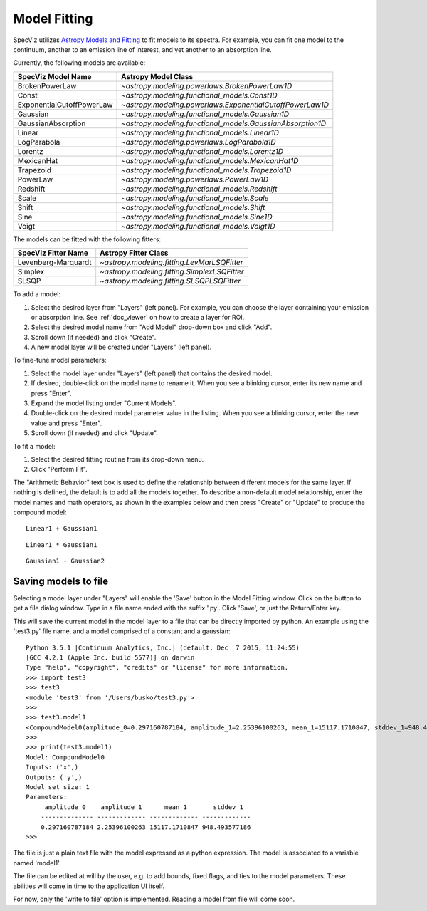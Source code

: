 .. _doc_model_fitting:

Model Fitting
=============

SpecViz utilizes
`Astropy Models and Fitting <http://astropy.readthedocs.org/en/latest/modeling/index.html>`_
to fit models to its spectra. For example, you can fit one model to the
continuum, another to an emission line of interest, and yet another to an
absorption line.

Currently, the following models are available:

========================= ==========================================================
SpecViz Model Name        Astropy Model Class
========================= ==========================================================
BrokenPowerLaw            `~astropy.modeling.powerlaws.BrokenPowerLaw1D`
Const                     `~astropy.modeling.functional_models.Const1D`
ExponentialCutoffPowerLaw `~astropy.modeling.powerlaws.ExponentialCutoffPowerLaw1D`
Gaussian                  `~astropy.modeling.functional_models.Gaussian1D`
GaussianAbsorption        `~astropy.modeling.functional_models.GaussianAbsorption1D`
Linear                    `~astropy.modeling.functional_models.Linear1D`
LogParabola               `~astropy.modeling.powerlaws.LogParabola1D`
Lorentz                   `~astropy.modeling.functional_models.Lorentz1D`
MexicanHat                `~astropy.modeling.functional_models.MexicanHat1D`
Trapezoid                 `~astropy.modeling.functional_models.Trapezoid1D`
PowerLaw                  `~astropy.modeling.powerlaws.PowerLaw1D`
Redshift                  `~astropy.modeling.functional_models.Redshift`
Scale                     `~astropy.modeling.functional_models.Scale`
Shift                     `~astropy.modeling.functional_models.Shift`
Sine                      `~astropy.modeling.functional_models.Sine1D`
Voigt                     `~astropy.modeling.functional_models.Voigt1D`
========================= ==========================================================

The models can be fitted with the following fitters:

=================== ============================================
SpecViz Fitter Name Astropy Fitter Class
=================== ============================================
Levenberg-Marquardt `~astropy.modeling.fitting.LevMarLSQFitter`
Simplex             `~astropy.modeling.fitting.SimplexLSQFitter`
SLSQP               `~astropy.modeling.fitting.SLSQPLSQFitter`
=================== ============================================

To add a model:

#. Select the desired layer from "Layers" (left panel). For example, you can
   choose the layer containing your emission or absorption line.
   See :ref:`doc_viewer` on how to create a layer for ROI.
#. Select the desired model name from "Add Model" drop-down box and click "Add".
#. Scroll down (if needed) and click "Create".
#. A new model layer will be created under "Layers" (left panel).

To fine-tune model parameters:

#. Select the model layer under "Layers" (left panel) that contains the desired
   model.
#. If desired, double-click on the model name to rename it. When you see a
   blinking cursor, enter its new name and press "Enter".
#. Expand the model listing under "Current Models".
#. Double-click on the desired model parameter value in the listing.
   When you see a blinking cursor, enter the new value and press "Enter".
#. Scroll down (if needed) and click "Update".

To fit a model:

#. Select the desired fitting routine from its drop-down menu.
#. Click "Perform Fit".

The "Arithmetic Behavior" text box is used to define the relationship between
different models for the same layer. If nothing is defined, the default is to
add all the models together. To describe a non-default model relationship,
enter the model names and math operators, as shown in the examples below and
then press "Create" or "Update" to produce the compound model::

    Linear1 + Gaussian1

::

    Linear1 * Gaussian1

::

    Gaussian1 - Gaussian2


Saving models to file
---------------------

Selecting a model layer under "Layers" will enable the 'Save' button in
the Model Fitting window. Click on the button to get a file dialog window.
Type in a file name ended with the suffix '.py'. Click 'Save', or just the
Return/Enter key.

This will save the current model in the model layer to a file that can be
directly imported by python. An example using the 'test3.py' file name, and
a model comprised of a constant and a gaussian:

::

 Python 3.5.1 |Continuum Analytics, Inc.| (default, Dec  7 2015, 11:24:55)
 [GCC 4.2.1 (Apple Inc. build 5577)] on darwin
 Type "help", "copyright", "credits" or "license" for more information.
 >>> import test3
 >>> test3
 <module 'test3' from '/Users/busko/test3.py'>
 >>>
 >>> test3.model1
 <CompoundModel0(amplitude_0=0.297160787184, amplitude_1=2.25396100263, mean_1=15117.1710847, stddev_1=948.493577186)>
 >>>
 >>> print(test3.model1)
 Model: CompoundModel0
 Inputs: ('x',)
 Outputs: ('y',)
 Model set size: 1
 Parameters:
      amplitude_0    amplitude_1      mean_1       stddev_1
     -------------- ------------- ------------- -------------
     0.297160787184 2.25396100263 15117.1710847 948.493577186
 >>>



The file is just a plain text file with the model expressed as a python
expression. The model is associated to a variable named 'model1'.

The file can be edited at will by the user, e.g. to add bounds, fixed
flags, and ties to the model parameters. These abilities will come in
time to the application UI itself.

For now, only the 'write to file' option is implemented. Reading a model
from file will come soon.


